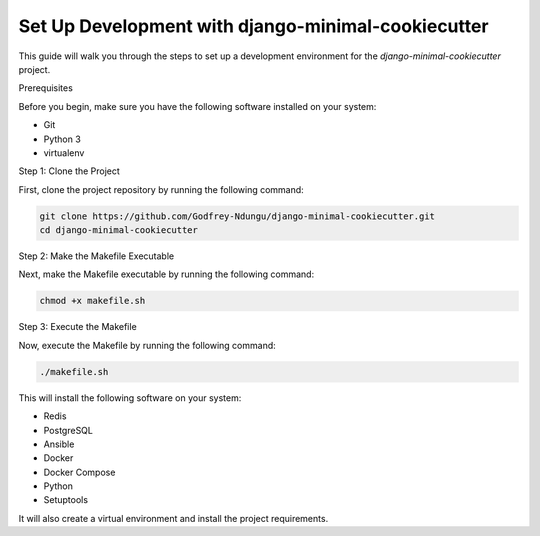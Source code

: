 Set Up Development with django-minimal-cookiecutter
=======================================================

This guide will walk you through the steps to set up a development environment for the `django-minimal-cookiecutter` project.

Prerequisites

Before you begin, make sure you have the following software installed on your system:

- Git
- Python 3
- virtualenv

Step 1: Clone the Project

First, clone the project repository by running the following command:

.. code-block:: bash

    git clone https://github.com/Godfrey-Ndungu/django-minimal-cookiecutter.git
    cd django-minimal-cookiecutter

Step 2: Make the Makefile Executable

Next, make the Makefile executable by running the following command:

.. code-block:: bash

    chmod +x makefile.sh

Step 3: Execute the Makefile

Now, execute the Makefile by running the following command:

.. code-block:: bash

    ./makefile.sh

This will install the following software on your system:

- Redis
- PostgreSQL
- Ansible
- Docker
- Docker Compose
- Python
- Setuptools

It will also create a virtual environment and install the project requirements.
